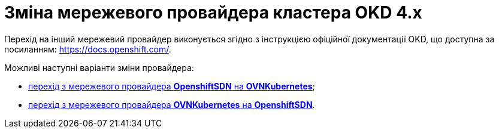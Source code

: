 :toc-title: ЗМІСТ
:toc: auto
:toclevels: 5
:experimental:
:important-caption:     ВАЖЛИВО
:note-caption:          ПРИМІТКА
:tip-caption:           ПІДКАЗКА
:warning-caption:       ПОПЕРЕДЖЕННЯ
:caution-caption:       УВАГА
:example-caption:           Приклад
:figure-caption:            Зображення
:table-caption:             Таблиця
:appendix-caption:          Додаток
:sectnums:
:sectnumlevels: 5
:sectanchors:
:sectlinks:
:partnums:

= Зміна мережевого провайдера кластера OKD 4.x

Перехід на інший мережевий провайдер виконується згідно з інструкцією офіційної документації OKD, що доступна за посиланням: https://docs.openshift.com/.

Можливі наступні варіанти зміни провайдера:

* link:https://docs.openshift.com/container-platform/4.11/networking/ovn_kubernetes_network_provider/migrate-from-openshift-sdn.html[перехід з мережевого провайдера *OpenshiftSDN* на *OVNKubernetes*];

* link:https://docs.openshift.com/container-platform/4.11/networking/ovn_kubernetes_network_provider/rollback-to-openshift-sdn.html[перехід з мережевого провайдера *OVNKubernetes* на *OpenshiftSDN*].